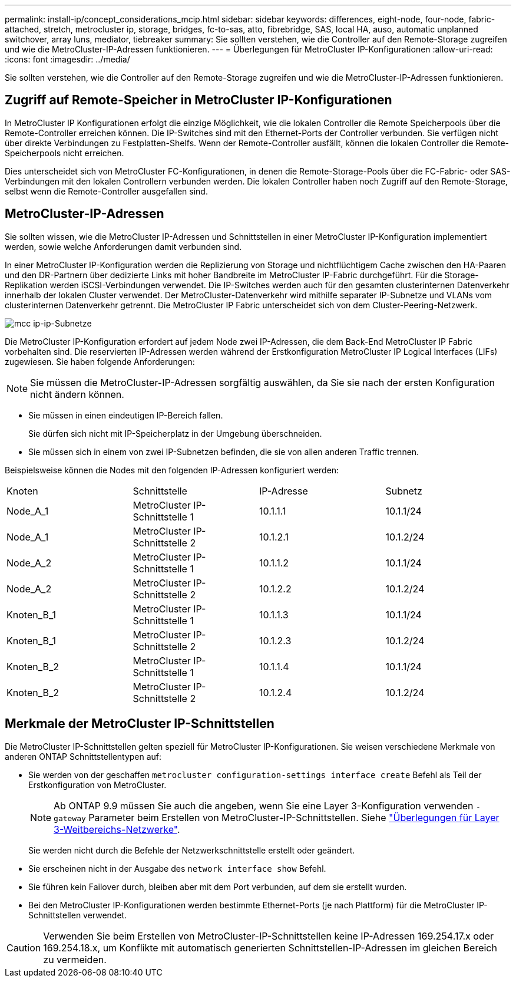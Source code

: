 ---
permalink: install-ip/concept_considerations_mcip.html 
sidebar: sidebar 
keywords: differences, eight-node, four-node, fabric-attached, stretch, metrocluster ip, storage, bridges, fc-to-sas, atto, fibrebridge, SAS, local HA, auso, automatic unplanned switchover, array luns, mediator, tiebreaker 
summary: Sie sollten verstehen, wie die Controller auf den Remote-Storage zugreifen und wie die MetroCluster-IP-Adressen funktionieren. 
---
= Überlegungen für MetroCluster IP-Konfigurationen
:allow-uri-read: 
:icons: font
:imagesdir: ../media/


[role="lead"]
Sie sollten verstehen, wie die Controller auf den Remote-Storage zugreifen und wie die MetroCluster-IP-Adressen funktionieren.



== Zugriff auf Remote-Speicher in MetroCluster IP-Konfigurationen

In MetroCluster IP Konfigurationen erfolgt die einzige Möglichkeit, wie die lokalen Controller die Remote Speicherpools über die Remote-Controller erreichen können. Die IP-Switches sind mit den Ethernet-Ports der Controller verbunden. Sie verfügen nicht über direkte Verbindungen zu Festplatten-Shelfs. Wenn der Remote-Controller ausfällt, können die lokalen Controller die Remote-Speicherpools nicht erreichen.

Dies unterscheidet sich von MetroCluster FC-Konfigurationen, in denen die Remote-Storage-Pools über die FC-Fabric- oder SAS-Verbindungen mit den lokalen Controllern verbunden werden. Die lokalen Controller haben noch Zugriff auf den Remote-Storage, selbst wenn die Remote-Controller ausgefallen sind.



== MetroCluster-IP-Adressen

Sie sollten wissen, wie die MetroCluster IP-Adressen und Schnittstellen in einer MetroCluster IP-Konfiguration implementiert werden, sowie welche Anforderungen damit verbunden sind.

In einer MetroCluster IP-Konfiguration werden die Replizierung von Storage und nichtflüchtigem Cache zwischen den HA-Paaren und den DR-Partnern über dedizierte Links mit hoher Bandbreite im MetroCluster IP-Fabric durchgeführt. Für die Storage-Replikation werden iSCSI-Verbindungen verwendet. Die IP-Switches werden auch für den gesamten clusterinternen Datenverkehr innerhalb der lokalen Cluster verwendet. Der MetroCluster-Datenverkehr wird mithilfe separater IP-Subnetze und VLANs vom clusterinternen Datenverkehr getrennt. Die MetroCluster IP Fabric unterscheidet sich von dem Cluster-Peering-Netzwerk.

image::../media/mcc_ip_ip_subnets.gif[mcc ip-ip-Subnetze]

Die MetroCluster IP-Konfiguration erfordert auf jedem Node zwei IP-Adressen, die dem Back-End MetroCluster IP Fabric vorbehalten sind. Die reservierten IP-Adressen werden während der Erstkonfiguration MetroCluster IP Logical Interfaces (LIFs) zugewiesen. Sie haben folgende Anforderungen:


NOTE: Sie müssen die MetroCluster-IP-Adressen sorgfältig auswählen, da Sie sie nach der ersten Konfiguration nicht ändern können.

* Sie müssen in einen eindeutigen IP-Bereich fallen.
+
Sie dürfen sich nicht mit IP-Speicherplatz in der Umgebung überschneiden.

* Sie müssen sich in einem von zwei IP-Subnetzen befinden, die sie von allen anderen Traffic trennen.


Beispielsweise können die Nodes mit den folgenden IP-Adressen konfiguriert werden:

|===


| Knoten | Schnittstelle | IP-Adresse | Subnetz 


 a| 
Node_A_1
 a| 
MetroCluster IP-Schnittstelle 1
 a| 
10.1.1.1
 a| 
10.1.1/24



 a| 
Node_A_1
 a| 
MetroCluster IP-Schnittstelle 2
 a| 
10.1.2.1
 a| 
10.1.2/24



 a| 
Node_A_2
 a| 
MetroCluster IP-Schnittstelle 1
 a| 
10.1.1.2
 a| 
10.1.1/24



 a| 
Node_A_2
 a| 
MetroCluster IP-Schnittstelle 2
 a| 
10.1.2.2
 a| 
10.1.2/24



 a| 
Knoten_B_1
 a| 
MetroCluster IP-Schnittstelle 1
 a| 
10.1.1.3
 a| 
10.1.1/24



 a| 
Knoten_B_1
 a| 
MetroCluster IP-Schnittstelle 2
 a| 
10.1.2.3
 a| 
10.1.2/24



 a| 
Knoten_B_2
 a| 
MetroCluster IP-Schnittstelle 1
 a| 
10.1.1.4
 a| 
10.1.1/24



 a| 
Knoten_B_2
 a| 
MetroCluster IP-Schnittstelle 2
 a| 
10.1.2.4
 a| 
10.1.2/24

|===


== Merkmale der MetroCluster IP-Schnittstellen

Die MetroCluster IP-Schnittstellen gelten speziell für MetroCluster IP-Konfigurationen. Sie weisen verschiedene Merkmale von anderen ONTAP Schnittstellentypen auf:

* Sie werden von der geschaffen `metrocluster configuration-settings interface create` Befehl als Teil der Erstkonfiguration von MetroCluster.
+

NOTE: Ab ONTAP 9.9 müssen Sie auch die angeben, wenn Sie eine Layer 3-Konfiguration verwenden `-gateway` Parameter beim Erstellen von MetroCluster-IP-Schnittstellen. Siehe link:../install-ip/concept_considerations_layer_3.html["Überlegungen für Layer 3-Weitbereichs-Netzwerke"].

+
Sie werden nicht durch die Befehle der Netzwerkschnittstelle erstellt oder geändert.

* Sie erscheinen nicht in der Ausgabe des `network interface show` Befehl.
* Sie führen kein Failover durch, bleiben aber mit dem Port verbunden, auf dem sie erstellt wurden.
* Bei den MetroCluster IP-Konfigurationen werden bestimmte Ethernet-Ports (je nach Plattform) für die MetroCluster IP-Schnittstellen verwendet.



CAUTION: Verwenden Sie beim Erstellen von MetroCluster-IP-Schnittstellen keine IP-Adressen 169.254.17.x oder 169.254.18.x, um Konflikte mit automatisch generierten Schnittstellen-IP-Adressen im gleichen Bereich zu vermeiden.
